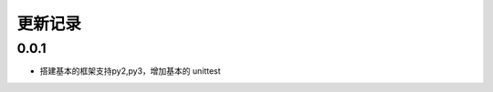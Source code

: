 ==================
更新记录
==================

0.0.1
==================

- 搭建基本的框架支持py2,py3，增加基本的 unittest

